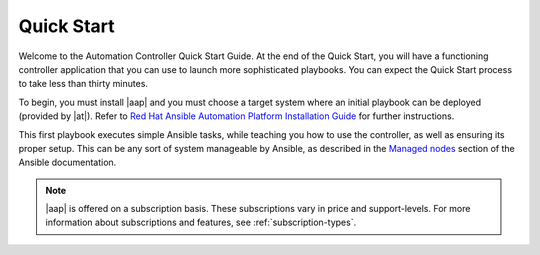 Quick Start
-----------

.. index::
   single: quick start, intro

Welcome to the Automation Controller Quick Start Guide. At the end of the Quick Start, you will have a functioning controller application that you can use to launch more sophisticated playbooks. You can expect the Quick Start process to take less than thirty minutes.

To begin, you must install |aap| and you must choose a target system where an initial playbook can be deployed (provided by |at|). Refer to `Red Hat Ansible Automation Platform Installation Guide <https://access.redhat.com/documentation/en-us/red_hat_ansible_automation_platform/2.1/html/red_hat_ansible_automation_platform_installation_guide/planning-installation>`_ for further instructions.

This first playbook executes simple Ansible tasks, while teaching you how to use the controller, as well as ensuring its proper setup. This can be any sort of system manageable by Ansible, as described in the `Managed nodes <https://docs.ansible.com/ansible/latest/user_guide/basic_concepts.html#managed-nodes>`_ section of the Ansible documentation.
 
.. note::
	|aap| is offered on a subscription basis. These subscriptions vary in price and support-levels. For more information about subscriptions and features, see :ref:`subscription-types`. 

